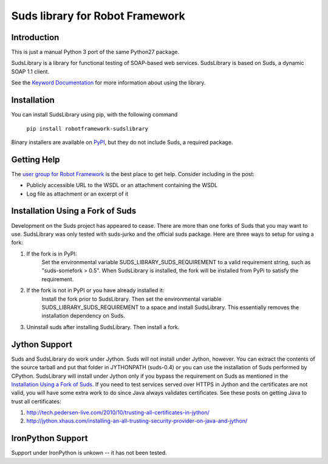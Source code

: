 Suds library for Robot Framework
================================

Introduction
------------
This is just a manual Python 3 port of the same Python27 package.

SudsLibrary is a library for functional testing of SOAP-based web services.
SudsLibrary is based on Suds, a dynamic SOAP 1.1 client.

See the `Keyword Documentation`_ for more information about using the library.

Installation
------------

You can install SudsLibrary using pip, with the following command

  ``pip install robotframework-sudslibrary``
  
Binary installers are available on `PyPI`_, but they do not include Suds, a required package.

Getting Help
------------
The `user group for Robot Framework`_ is the best place to get help. Consider including in the post:

- Publicly accessible URL to the WSDL or an attachment containing the WSDL
- Log file as attachment or an excerpt of it

Installation Using a Fork of Suds
---------------------------------

Development on the Suds project has appeared to cease. There are more than one forks of Suds that you may want to use. SudsLibrary was only tested with suds-jurko and the official suds package.
Here are three ways to setup for using a fork:

#. If the fork is in PyPI:
    Set the environmental variable SUDS_LIBRARY_SUDS_REQUIREMENT to a valid requirement string, such as "suds-somefork > 0.5". When SudsLibrary is installed, the fork will be installed from PyPi to satisfy the requirement.

#. If the fork is not in PyPI or you have already installed it:
    Install the fork prior to SudsLibrary. Then set the environmental variable SUDS_LIBRARY_SUDS_REQUIREMENT to a space and install SudsLibrary. This essentially removes the installation dependency on Suds.

#. Uninstall suds after installing SudsLibrary. Then install a fork.

Jython Support
--------------

Suds and SudsLibrary do work under Jython. Suds will not install under Jython, however.
You can extract the contents of the source tarball and put that folder in JYTHONPATH (suds-0.4) or you can use the installation of Suds performed by CPython.
SudsLibrary will install under Jython only if you bypass the requirement on Suds as mentioned in the `Installation Using a Fork of Suds`_.
If you need to test services served over HTTPS in Jython and the certificates are not valid, you will have some extra work to do since Java always validates certificates.
See these posts on getting Java to trust all certificates:

1. http://tech.pedersen-live.com/2010/10/trusting-all-certificates-in-jython/
2. http://jython.xhaus.com/installing-an-all-trusting-security-provider-on-java-and-jython/

IronPython Support
------------------
Support under IronPython is unkown -- it has not been tested.

.. _Keyword Documentation: http://ombre42.github.com/robotframework-sudslibrary/doc/SudsLibrary.html
.. _PyPI: https://pypi.python.org/pypi/robotframework-sudslibrary/
.. _user group for Robot Framework: http://groups.google.com/group/robotframework-users

